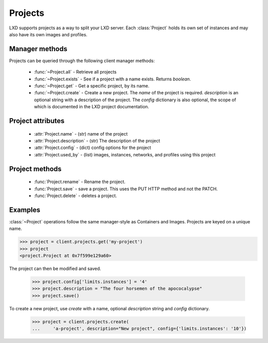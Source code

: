 .. py:currentmodule:: pylxd.models

Projects
========

LXD supports projects as a way to split your LXD server. Each :class:`Project` holds its own set of instances and may also have its own images and profiles.


Manager methods
---------------

Projects can be queried through the following client manager
methods:

  - :func:`~Project.all` - Retrieve all projects
  - :func:`~Project.exists` - See if a project with a name exists.  Returns `boolean`.
  - :func:`~Project.get` - Get a specific project, by its name.
  - :func:`~Project.create` - Create a new project. The `name` of the project is required. `description` is an optional string with a description of the project.  The `config` dictionary is also optional, the scope of which is documented in the LXD project documentation.


Project attributes
------------------

  - :attr:`Project.name` - (str) name of the project
  - :attr:`Project.description` - (str) The description of the project
  - :attr:`Project.config` - (dict) config options for the project
  - :attr:`Project.used_by` - (list) images, instances, networks, and profiles using this project


Project methods
---------------

  - :func:`Project.rename` - Rename the project.
  - :func:`Project.save` - save a project.  This uses the PUT HTTP method and not the PATCH.
  - :func:`Project.delete` - deletes a project.


Examples
--------

:class:`~Project` operations follow the same manager-style as Containers and Images. Projects are keyed on a unique name.

.. code-block:: python

    >>> project = client.projects.get('my-project')
    >>> project
    <project.Project at 0x7f599e129a60>


The project can then be modified and saved.

    >>> project.config['limits.instances'] = '4'
    >>> project.description = "The four horsemen of the apococalypse"
    >>> project.save()


To create a new project, use `create` with a name, optional `description` string
and `config` dictionary.

    >>> project = client.projects.create(
    ...     'a-project', description="New project", config={'limits.instances': '10'})

